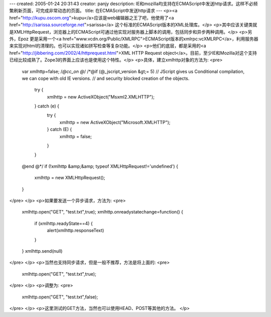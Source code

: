 ---
created: 2005-01-24 20:31:43
creator: panjy
description: IE和mozilla均支持在ECMAScript中发送http请求。这样不必频繁刷新页面，可完成非常动态的页面。
title: 在ECMAScript中发送http请求
---
<p><a href="http://kupu.oscom.org">kupu</a>应该是web编辑器之王了吧，他使用了<a href="http://sarissa.sourceforge.net">sarissa</a> 这个标准的ECMAScript版本的XML处理库。</p>
<p>其中应该关键类就是XMLHttpRequest，浏览器上的ECMAScript可通过他实现对服务器上脚本的调用，包括同步和异步两种调用。</p>
<p>另外，Epoz 更是采用一个<a href="www.vcdn.org/Public/XMLRPC">ECMAScript版本的xmlrpc:vcXMLRPC</a>，利用服务器来实现对html的清理的。也可以实现诸如拼写检查等复杂功能。</p>
<p>他们的底层，都是采用的<a href="http://jibbering.com/2002/4/httprequest.html">XML HTTP Request object</a>。目前，至少IE和Mozilla对这个支持已经比较成熟了。Zope3的界面上应该也是使用这个特性。</p>
<p>具体，建立xmlhttp对象的方法为:
<pre>
 var xmlhttp=false;
 /*@cc_on @*/
 /*@if (@_jscript_version &gt;= 5)
 // JScript gives us Conditional compilation, we can cope with old IE versions.
 // and security blocked creation of the objects.
  try {
   xmlhttp = new ActiveXObject("Msxml2.XMLHTTP");
  } catch (e) {
   try {
    xmlhttp = new ActiveXObject("Microsoft.XMLHTTP");
   } catch (E) {
    xmlhttp = false;
   }
  }
 @end @*/
 if (!xmlhttp &amp;&amp; typeof XMLHttpRequest!='undefined') {
   xmlhttp = new XMLHttpRequest();
 }
</pre>
</p>
<p>如果要发送一个异步请求，方法为:
<pre>
 xmlhttp.open("GET", "test.txt",true);
 xmlhttp.onreadystatechange=function() {
  if (xmlhttp.readyState==4) {
   alert(xmlhttp.responseText)
  }
 }
 xmlhttp.send(null)
</pre>
</p>
<p>当然也支持同步请求，但是一般不推荐，方法是将上面的:
<pre>
 xmlhttp.open("GET", "test.txt",true);
</pre>
</p>
<p>调整为:
<pre>
 xmlhttp.open("GET", "test.txt",false);
</pre>
</p>
<p>这里测试的GET方法，当然也可以使用HEAD、POST等其他的方法。</p>
